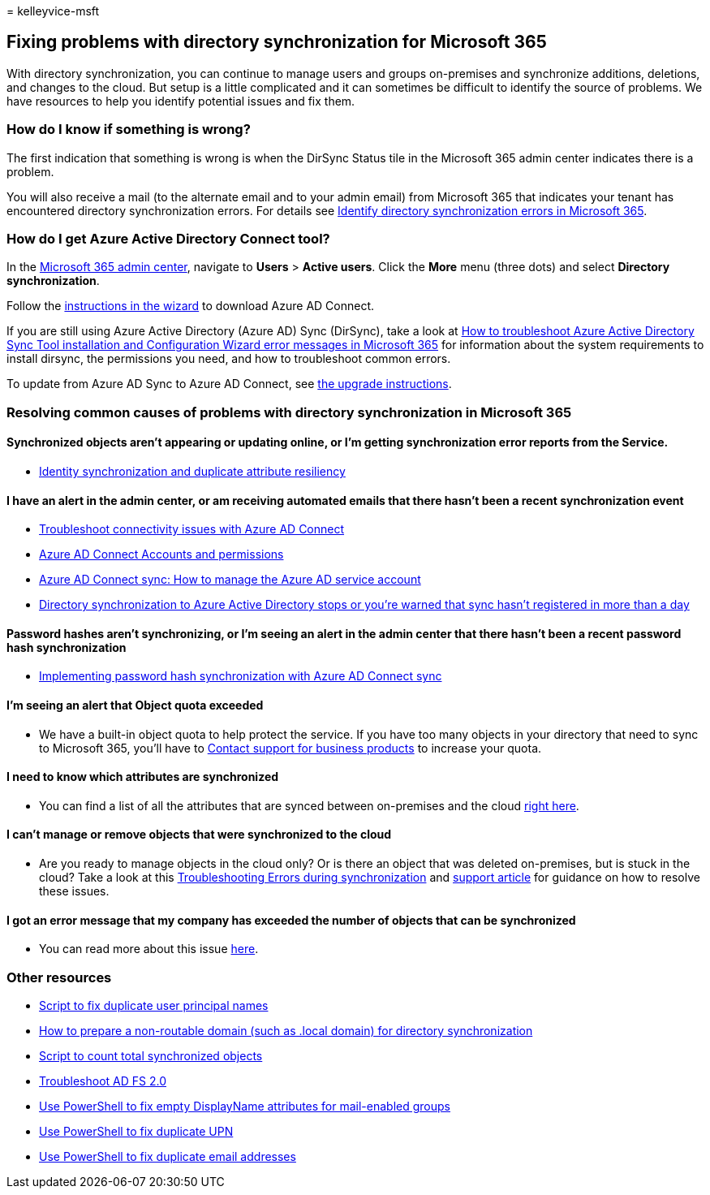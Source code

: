 = 
kelleyvice-msft

== Fixing problems with directory synchronization for Microsoft 365

With directory synchronization, you can continue to manage users and
groups on-premises and synchronize additions, deletions, and changes to
the cloud. But setup is a little complicated and it can sometimes be
difficult to identify the source of problems. We have resources to help
you identify potential issues and fix them.

=== How do I know if something is wrong?

The first indication that something is wrong is when the DirSync Status
tile in the Microsoft 365 admin center indicates there is a problem.

You will also receive a mail (to the alternate email and to your admin
email) from Microsoft 365 that indicates your tenant has encountered
directory synchronization errors. For details see
link:identify-directory-synchronization-errors.md[Identify directory
synchronization errors in Microsoft 365].

=== How do I get Azure Active Directory Connect tool?

In the https://admin.microsoft.com[Microsoft 365 admin center], navigate
to *Users* > *Active users*. Click the *More* menu (three dots) and
select *Directory synchronization*.

Follow the link:set-up-directory-synchronization.md[instructions in the
wizard] to download Azure AD Connect.

If you are still using Azure Active Directory (Azure AD) Sync (DirSync),
take a look at
link:/troubleshoot/azure/active-directory/installation-configuration-wizard-errors[How
to troubleshoot Azure Active Directory Sync Tool installation and
Configuration Wizard error messages in Microsoft 365] for information
about the system requirements to install dirsync, the permissions you
need, and how to troubleshoot common errors.

To update from Azure AD Sync to Azure AD Connect, see
link:/azure/active-directory/hybrid/how-to-dirsync-upgrade-get-started[the
upgrade instructions].

=== Resolving common causes of problems with directory synchronization in Microsoft 365

==== Synchronized objects aren’t appearing or updating online, or I’m getting synchronization error reports from the Service.

* link:/azure/active-directory/hybrid/how-to-connect-syncservice-duplicate-attribute-resiliency[Identity
synchronization and duplicate attribute resiliency]

==== I have an alert in the admin center, or am receiving automated emails that there hasn’t been a recent synchronization event

* link:/azure/active-directory/hybrid/tshoot-connect-connectivity[Troubleshoot
connectivity issues with Azure AD Connect]
* link:/azure/active-directory/hybrid/reference-connect-accounts-permissions[Azure
AD Connect Accounts and permissions]
* link:/azure/active-directory/hybrid/how-to-connect-azureadaccount[Azure
AD Connect sync: How to manage the Azure AD service account]
* https://support.microsoft.com/help/2882421/directory-synchronization-to-azure-active-directory-stops-or-you-re-warned-that-sync-hasn-t-registered-in-more-than-a-day[Directory
synchronization to Azure Active Directory stops or you’re warned that
sync hasn’t registered in more than a day]

==== Password hashes aren’t synchronizing, or I’m seeing an alert in the admin center that there hasn’t been a recent password hash synchronization

* link:/azure/active-directory/hybrid/how-to-connect-password-hash-synchronization[Implementing
password hash synchronization with Azure AD Connect sync]

==== I’m seeing an alert that Object quota exceeded

* We have a built-in object quota to help protect the service. If you
have too many objects in your directory that need to sync to Microsoft
365, you’ll have to
https://support.office.com/article/32a17ca7-6fa0-4870-8a8d-e25ba4ccfd4b[Contact
support for business products] to increase your quota.

==== I need to know which attributes are synchronized

* You can find a list of all the attributes that are synced between
on-premises and the cloud
https://go.microsoft.com/fwlink/p/?LinkId=396719[right here].

==== I can’t manage or remove objects that were synchronized to the cloud

* Are you ready to manage objects in the cloud only? Or is there an
object that was deleted on-premises, but is stuck in the cloud? Take a
look at this
link:/azure/active-directory/hybrid/tshoot-connect-sync-errors[Troubleshooting
Errors during synchronization] and
link:/troubleshoot/azure/active-directory/cannot-manage-objects[support
article] for guidance on how to resolve these issues.

==== I got an error message that my company has exceeded the number of objects that can be synchronized

* You can read more about this issue
link:/troubleshoot/azure/active-directory/exceed-number-objects-synced[here].

=== Other resources

* link:/samples/browse/?redirectedfrom=TechNet-Gallery[Script to fix
duplicate user principal names]
* link:prepare-a-non-routable-domain-for-directory-synchronization.md[How
to prepare a non-routable domain (such as .local domain) for directory
synchronization]
* link:/samples/browse/?redirectedfrom=TechNet-Gallery[Script to count
total synchronized objects]
* https://go.microsoft.com/fwlink/p/?LinkId=396727[Troubleshoot AD FS
2.0]
* https://go.microsoft.com/fwlink/p/?LinkId=396728[Use PowerShell to fix
empty DisplayName attributes for mail-enabled groups]
* https://go.microsoft.com/fwlink/p/?LinkId=396730[Use PowerShell to fix
duplicate UPN]
* https://go.microsoft.com/fwlink/p/?LinkId=396731[Use PowerShell to fix
duplicate email addresses]
